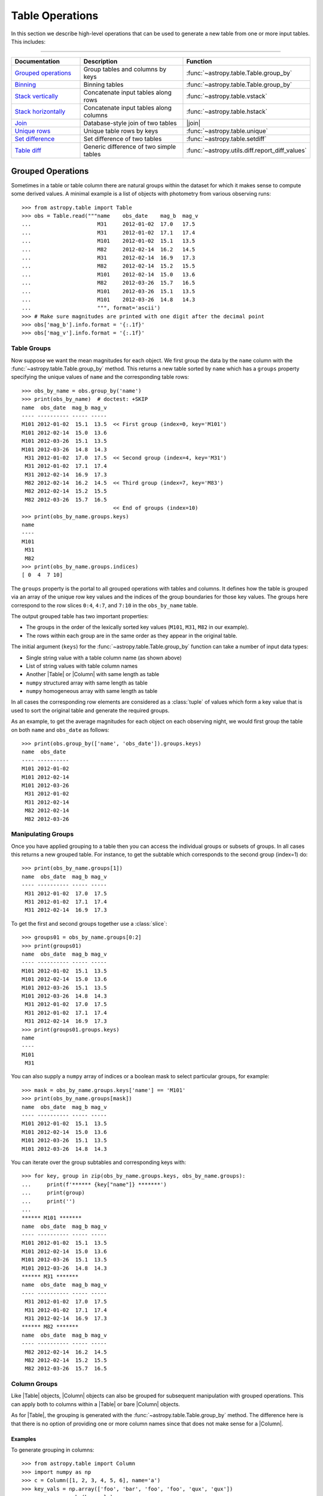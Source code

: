 .. |join| replace:: :func:`~astropy.table.join`

.. _table_operations:

Table Operations
****************

In this section we describe high-level operations that can be used to generate
a new table from one or more input tables. This includes:

=======================

.. list-table::
   :header-rows: 1
   :widths: 28 52 20

   * - Documentation
     - Description
     - Function
   * - `Grouped operations`_
     - Group tables and columns by keys
     - :func:`~astropy.table.Table.group_by`
   * - `Binning`_
     - Binning tables
     - :func:`~astropy.table.Table.group_by`
   * - `Stack vertically`_
     - Concatenate input tables along rows
     - :func:`~astropy.table.vstack`
   * - `Stack horizontally`_
     - Concatenate input tables along columns
     - :func:`~astropy.table.hstack`
   * - `Join`_
     - Database-style join of two tables
     - |join|
   * - `Unique rows`_
     - Unique table rows by keys
     - :func:`~astropy.table.unique`
   * - `Set difference`_
     - Set difference of two tables
     - :func:`~astropy.table.setdiff`
   * - `Table diff`_
     - Generic difference of two simple tables
     - :func:`~astropy.utils.diff.report_diff_values`


.. _grouped-operations:

Grouped Operations
------------------

.. EXAMPLE START: Grouped Operations in Tables

Sometimes in a table or table column there are natural groups within the dataset
for which it makes sense to compute some derived values. A minimal example is a
list of objects with photometry from various observing runs::

  >>> from astropy.table import Table
  >>> obs = Table.read("""name    obs_date    mag_b  mag_v
  ...                     M31     2012-01-02  17.0   17.5
  ...                     M31     2012-01-02  17.1   17.4
  ...                     M101    2012-01-02  15.1   13.5
  ...                     M82     2012-02-14  16.2   14.5
  ...                     M31     2012-02-14  16.9   17.3
  ...                     M82     2012-02-14  15.2   15.5
  ...                     M101    2012-02-14  15.0   13.6
  ...                     M82     2012-03-26  15.7   16.5
  ...                     M101    2012-03-26  15.1   13.5
  ...                     M101    2012-03-26  14.8   14.3
  ...                     """, format='ascii')
  >>> # Make sure magnitudes are printed with one digit after the decimal point
  >>> obs['mag_b'].info.format = '{:.1f}'
  >>> obs['mag_v'].info.format = '{:.1f}'

.. EXAMPLE END

Table Groups
^^^^^^^^^^^^

Now suppose we want the mean magnitudes for each object. We first group the data
by the ``name`` column with the :func:`~astropy.table.Table.group_by` method.
This returns a new table sorted by ``name`` which has a ``groups`` property
specifying the unique values of ``name`` and the corresponding table rows::

  >>> obs_by_name = obs.group_by('name')
  >>> print(obs_by_name)  # doctest: +SKIP
  name  obs_date  mag_b mag_v
  ---- ---------- ----- -----
  M101 2012-01-02  15.1  13.5  << First group (index=0, key='M101')
  M101 2012-02-14  15.0  13.6
  M101 2012-03-26  15.1  13.5
  M101 2012-03-26  14.8  14.3
   M31 2012-01-02  17.0  17.5  << Second group (index=4, key='M31')
   M31 2012-01-02  17.1  17.4
   M31 2012-02-14  16.9  17.3
   M82 2012-02-14  16.2  14.5  << Third group (index=7, key='M83')
   M82 2012-02-14  15.2  15.5
   M82 2012-03-26  15.7  16.5
                               << End of groups (index=10)
  >>> print(obs_by_name.groups.keys)
  name
  ----
  M101
   M31
   M82
  >>> print(obs_by_name.groups.indices)
  [ 0  4  7 10]

The ``groups`` property is the portal to all grouped operations with tables and
columns. It defines how the table is grouped via an array of the unique row key
values and the indices of the group boundaries for those key values. The groups
here correspond to the row slices ``0:4``, ``4:7``, and ``7:10`` in the
``obs_by_name`` table.

The output grouped table has two important properties:

- The groups in the order of the lexically sorted key values (``M101``, ``M31``,
  ``M82`` in our example).
- The rows within each group are in the same order as they appear in the
  original table.

The initial argument (``keys``) for the :func:`~astropy.table.Table.group_by`
function can take a number of input data types:

- Single string value with a table column name (as shown above)
- List of string values with table column names
- Another |Table| or |Column| with same length as table
- ``numpy`` structured array with same length as table
- ``numpy`` homogeneous array with same length as table

In all cases the corresponding row elements are considered as a :class:`tuple`
of values which form a key value that is used to sort the original table and
generate the required groups.

As an example, to get the average magnitudes for each object on each observing
night, we would first group the table on both ``name`` and ``obs_date`` as
follows::

  >>> print(obs.group_by(['name', 'obs_date']).groups.keys)
  name  obs_date
  ---- ----------
  M101 2012-01-02
  M101 2012-02-14
  M101 2012-03-26
   M31 2012-01-02
   M31 2012-02-14
   M82 2012-02-14
   M82 2012-03-26


Manipulating Groups
^^^^^^^^^^^^^^^^^^^

.. EXAMPLE START: Manipulating Groups in Tables

Once you have applied grouping to a table then you can access the individual
groups or subsets of groups. In all cases this returns a new grouped table.
For instance, to get the subtable which corresponds to the second group
(index=1) do::

  >>> print(obs_by_name.groups[1])
  name  obs_date  mag_b mag_v
  ---- ---------- ----- -----
   M31 2012-01-02  17.0  17.5
   M31 2012-01-02  17.1  17.4
   M31 2012-02-14  16.9  17.3

To get the first and second groups together use a :class:`slice`::

  >>> groups01 = obs_by_name.groups[0:2]
  >>> print(groups01)
  name  obs_date  mag_b mag_v
  ---- ---------- ----- -----
  M101 2012-01-02  15.1  13.5
  M101 2012-02-14  15.0  13.6
  M101 2012-03-26  15.1  13.5
  M101 2012-03-26  14.8  14.3
   M31 2012-01-02  17.0  17.5
   M31 2012-01-02  17.1  17.4
   M31 2012-02-14  16.9  17.3
  >>> print(groups01.groups.keys)
  name
  ----
  M101
   M31

You can also supply a ``numpy`` array of indices or a boolean mask to select
particular groups, for example::

  >>> mask = obs_by_name.groups.keys['name'] == 'M101'
  >>> print(obs_by_name.groups[mask])
  name  obs_date  mag_b mag_v
  ---- ---------- ----- -----
  M101 2012-01-02  15.1  13.5
  M101 2012-02-14  15.0  13.6
  M101 2012-03-26  15.1  13.5
  M101 2012-03-26  14.8  14.3

You can iterate over the group subtables and corresponding keys with::

  >>> for key, group in zip(obs_by_name.groups.keys, obs_by_name.groups):
  ...     print(f'****** {key["name"]} *******')
  ...     print(group)
  ...     print('')
  ...
  ****** M101 *******
  name  obs_date  mag_b mag_v
  ---- ---------- ----- -----
  M101 2012-01-02  15.1  13.5
  M101 2012-02-14  15.0  13.6
  M101 2012-03-26  15.1  13.5
  M101 2012-03-26  14.8  14.3
  ****** M31 *******
  name  obs_date  mag_b mag_v
  ---- ---------- ----- -----
   M31 2012-01-02  17.0  17.5
   M31 2012-01-02  17.1  17.4
   M31 2012-02-14  16.9  17.3
  ****** M82 *******
  name  obs_date  mag_b mag_v
  ---- ---------- ----- -----
   M82 2012-02-14  16.2  14.5
   M82 2012-02-14  15.2  15.5
   M82 2012-03-26  15.7  16.5

.. EXAMPLE END

Column Groups
^^^^^^^^^^^^^

Like |Table| objects, |Column| objects can also be grouped for subsequent
manipulation with grouped operations. This can apply both to columns within a
|Table| or bare |Column| objects.

As for |Table|, the grouping is generated with the
:func:`~astropy.table.Table.group_by` method. The difference here is that
there is no option of providing one or more column names since that
does not make sense for a |Column|.

Examples
~~~~~~~~

.. EXAMPLE START: Grouping Column Objects in Tables

To generate grouping in columns::

  >>> from astropy.table import Column
  >>> import numpy as np
  >>> c = Column([1, 2, 3, 4, 5, 6], name='a')
  >>> key_vals = np.array(['foo', 'bar', 'foo', 'foo', 'qux', 'qux'])
  >>> cg = c.group_by(key_vals)

  >>> for key, group in zip(cg.groups.keys, cg.groups):
  ...     print(f'****** {key} *******')
  ...     print(group)
  ...     print('')
  ...
  ****** bar *******
   a
  ---
    2
  ****** foo *******
   a
  ---
    1
    3
    4
  ****** qux *******
   a
  ---
    5
    6

.. EXAMPLE END

Aggregation
^^^^^^^^^^^

Aggregation is the process of applying a specified reduction function to the
values within each group for each non-key column. This function must accept a
|ndarray| as the first argument and return a single scalar value. Common
function examples are :func:`numpy.sum`, :func:`numpy.mean`, and
:func:`numpy.std`.

For the example grouped table ``obs_by_name`` from above, we compute the group
means with the :meth:`~astropy.table.groups.TableGroups.aggregate` method::

  >>> obs_mean = obs_by_name.groups.aggregate(np.mean)  # doctest: +SHOW_WARNINGS
  AstropyUserWarning: Cannot aggregate column 'obs_date' with type '<U10': ...
  >>> print(obs_mean)
  name mag_b mag_v
  ---- ----- -----
  M101  15.0  13.7
   M31  17.0  17.4
   M82  15.7  15.5

It seems the magnitude values were successfully averaged, but what about the
:class:`~astropy.utils.exceptions.AstropyUserWarning`? Since the ``obs_date``
column is a string-type array, the :func:`numpy.mean` function failed and
raised an exception ``cannot perform reduceat with flexible type``.  Any time this happens
:meth:`~astropy.table.groups.TableGroups.aggregate` will issue a warning and
then drop that column from the output result. Note that the ``name`` column is
one of the ``keys`` used to determine the grouping so it is automatically
ignored from aggregation.

.. EXAMPLE START: Performing Aggregation on Grouped Tables

From a grouped table it is possible to select one or more columns on which
to perform the aggregation::

  >>> print(obs_by_name['mag_b'].groups.aggregate(np.mean))
  mag_b
  -----
   15.0
   17.0
   15.7

The order of the columns can be specified too::

  >>> print(obs_by_name['name', 'mag_v', 'mag_b'].groups.aggregate(np.mean))
  name mag_v mag_b
  ---- ----- -----
  M101  13.7  15.0
   M31  17.4  17.0
   M82  15.5  15.7


A single column of data can be aggregated as well::

  >>> c = Column([1, 2, 3, 4, 5, 6], name='a')
  >>> key_vals = np.array(['foo', 'bar', 'foo', 'foo', 'qux', 'qux'])
  >>> cg = c.group_by(key_vals)
  >>> cg_sums = cg.groups.aggregate(np.sum)
  >>> for key, cg_sum in zip(cg.groups.keys, cg_sums):
  ...     print(f'Sum for {key} = {cg_sum}')
  ...
  Sum for bar = 2
  Sum for foo = 8
  Sum for qux = 11

.. EXAMPLE END

If the specified function has a :meth:`numpy.ufunc.reduceat` method, this will
be called instead. This can improve the performance by a factor of 10 to 100
(or more) for large unmasked tables or columns with many relatively small
groups.  It also allows for the use of certain ``numpy`` functions which
normally take more than one input array but also work as reduction functions,
like `numpy.add`.  The ``numpy`` functions which should take advantage of using
:meth:`numpy.ufunc.reduceat` include:

- `numpy.add`
- `numpy.arctan2`
- `numpy.bitwise_and`
- `numpy.bitwise_or`
- `numpy.bitwise_xor`
- `numpy.copysign`
- `numpy.divide`
- `numpy.equal`
- `numpy.floor_divide`
- `numpy.fmax`
- `numpy.fmin`
- `numpy.fmod`
- `numpy.greater_equal`
- `numpy.greater`
- `numpy.hypot`
- `numpy.left_shift`
- `numpy.less_equal`
- `numpy.less`
- `numpy.logaddexp2`
- `numpy.logaddexp`
- `numpy.logical_and`
- `numpy.logical_or`
- `numpy.logical_xor`
- `numpy.maximum`
- `numpy.minimum`
- `numpy.mod`
- `numpy.multiply`
- `numpy.not_equal`
- `numpy.power`
- `numpy.remainder`
- `numpy.right_shift`
- `numpy.subtract`
- `numpy.true_divide`

In special cases, :func:`numpy.sum` and :func:`numpy.mean` are substituted with
their respective ``reduceat`` methods.

Filtering
^^^^^^^^^

Table groups can be filtered by means of the
:meth:`~astropy.table.groups.TableGroups.filter` method. This is done by
supplying a function which is called for each group. The function
which is passed to this method must accept two arguments:

- ``table`` : |Table| object
- ``key_colnames`` : list of columns in ``table`` used as keys for grouping

It must then return either `True` or `False`.

Example
~~~~~~~

.. EXAMPLE START: Filtering Table Groups

The following will select all table groups with only positive values in the non-
key columns::

  >>> def all_positive(table, key_colnames):
  ...     colnames = [name for name in table.colnames if name not in key_colnames]
  ...     for colname in colnames:
  ...         if np.any(table[colname] <= 0):
  ...             return False
  ...     return True

An example of using this function is::

  >>> t = Table.read(""" a   b    c
  ...                   -2  7.0   2
  ...                   -2  5.0   1
  ...                    1  3.0  -5
  ...                    1 -2.0  -6
  ...                    1  1.0   7
  ...                    0  4.0   4
  ...                    3  3.0   5
  ...                    3 -2.0   6
  ...                    3  1.0   7""", format='ascii')
  >>> tg = t.group_by('a')
  >>> t_positive = tg.groups.filter(all_positive)
  >>> for group in t_positive.groups:
  ...     print(group)
  ...     print('')
  ...
   a   b   c
  --- --- ---
   -2 7.0   2
   -2 5.0   1
  <BLANKLINE>
   a   b   c
  --- --- ---
    0 4.0   4

As can be seen only the groups with ``a == -2`` and ``a == 0`` have all
positive values in the non-key columns, so those are the ones that are selected.

Likewise a grouped column can be filtered with the
:meth:`~astropy.table.groups.ColumnGroups.filter`, method but in this case the
filtering function takes only a single argument which is the column group. It
still must return either `True` or `False`. For example::

  def all_positive(column):
      return np.all(column > 0)

.. EXAMPLE END

.. _table_binning:

Binning
-------

A common tool in analysis is to bin a table based on some reference value.
Examples:

- Photometry of a binary star in several bands taken over a
  span of time which should be binned by orbital phase.
- Reducing the sampling density for a table by combining
  100 rows at a time.
- Unevenly sampled historical data which should binned to
  four points per year.

All of these examples of binning a table can be accomplished using
`grouped operations`_. The examples in that section are focused on the
case of discrete key values such as the name of a source. In this
section we show a concise yet powerful way of applying grouped operations to
accomplish binning on key values such as time, phase, or row number.

The common theme in all of these cases is to convert the key value array into
a new float- or int-valued array whose values are identical for rows in the same
output bin.

Example
^^^^^^^

.. EXAMPLE START: Binning a Table using Grouped Operations

As an example, we generate a fake light curve::

  >>> year = np.linspace(2000.0, 2010.0, 200)  # 200 observations over 10 years
  >>> period = 1.811
  >>> y0 = 2005.2
  >>> mag = 14.0 + 1.2 * np.sin(2 * np.pi * (year - y0) / period)
  >>> phase = ((year - y0) / period) % 1.0
  >>> dat = Table([year, phase, mag], names=['year', 'phase', 'mag'])

Now we make an array that will be used for binning the data by 0.25 year
intervals::

  >>> year_bin = np.trunc(year / 0.25)

This has the property that all samples in each 0.25 year bin have the same
value of ``year_bin``. Think of ``year_bin`` as the bin number for ``year``.
Then do the binning by grouping and immediately aggregating with
:func:`numpy.mean`.

  >>> dat_grouped = dat.group_by(year_bin)
  >>> dat_binned = dat_grouped.groups.aggregate(np.mean)

We can plot the results with ``plt.plot(dat_binned['year'], dat_binned['mag'],
'.')``. Alternately, we could bin into 10 phase bins::

  >>> phase_bin = np.trunc(phase / 0.1)
  >>> dat_grouped = dat.group_by(phase_bin)
  >>> dat_binned = dat_grouped.groups.aggregate(np.mean)

This time, try plotting with ``plt.plot(dat_binned['phase'],
dat_binned['mag'])``.

.. EXAMPLE END

.. _stack-vertically:

Stack Vertically
----------------

The |Table| class supports stacking tables vertically with the
:func:`~astropy.table.vstack` function. This process is also commonly known as
concatenating or appending tables in the row direction. It corresponds roughly
to the :func:`numpy.vstack` function.

Examples
^^^^^^^^

.. EXAMPLE START: Stacking (or Concatenating) Tables Vertically

Suppose we have two tables of observations with several column names in
common::

  >>> from astropy.table import Table, vstack
  >>> obs1 = Table.read("""name    obs_date    mag_b  logLx
  ...                      M31     2012-01-02  17.0   42.5
  ...                      M82     2012-10-29  16.2   43.5
  ...                      M101    2012-10-31  15.1   44.5""", format='ascii')

  >>> obs2 = Table.read("""name    obs_date    logLx
  ...                      NGC3516 2011-11-11  42.1
  ...                      M31     1999-01-05  43.1
  ...                      M82     2012-10-30  45.0""", format='ascii')

Now we can stack these two tables::

  >>> print(vstack([obs1, obs2]))
    name   obs_date  mag_b logLx
  ------- ---------- ----- -----
      M31 2012-01-02  17.0  42.5
      M82 2012-10-29  16.2  43.5
     M101 2012-10-31  15.1  44.5
  NGC3516 2011-11-11    --  42.1
      M31 1999-01-05    --  43.1
      M82 2012-10-30    --  45.0

Notice that the ``obs2`` table is missing the ``mag_b`` column, so in the
stacked output table those values are marked as missing. This is the default
behavior and corresponds to ``join_type='outer'``. There are two other allowed
values for the ``join_type`` argument, ``'inner'`` and ``'exact'``::

  >>> print(vstack([obs1, obs2], join_type='inner'))
    name   obs_date  logLx
  ------- ---------- -----
      M31 2012-01-02  42.5
      M82 2012-10-29  43.5
     M101 2012-10-31  44.5
  NGC3516 2011-11-11  42.1
      M31 1999-01-05  43.1
      M82 2012-10-30  45.0

  >>> print(vstack([obs1, obs2], join_type='exact'))  # doctest: +IGNORE_EXCEPTION_DETAIL
  Traceback (most recent call last):
    ...
  TableMergeError: Inconsistent columns in input arrays (use 'inner'
  or 'outer' join_type to allow non-matching columns)

In the case of ``join_type='inner'``, only the common columns (the intersection)
are present in the output table. When ``join_type='exact'`` is specified, then
:func:`~astropy.table.vstack` requires that all of the input tables have
exactly the same column names.

More than two tables can be stacked by supplying a longer list of tables::

  >>> obs3 = Table.read("""name    obs_date    mag_b  logLx
  ...                      M45     2012-02-03  15.0   40.5""", format='ascii')
  >>> print(vstack([obs1, obs2, obs3]))
    name   obs_date  mag_b logLx
  ------- ---------- ----- -----
      M31 2012-01-02  17.0  42.5
      M82 2012-10-29  16.2  43.5
     M101 2012-10-31  15.1  44.5
  NGC3516 2011-11-11    --  42.1
      M31 1999-01-05    --  43.1
      M82 2012-10-30    --  45.0
      M45 2012-02-03  15.0  40.5

See also the sections on `Merging metadata`_ and `Merging column attributes`_
for details on how these characteristics of the input tables are merged in the
single output table. Note also that you can use a single table |Row| instead of
a full table as one of the inputs.

.. EXAMPLE END

.. _stack-horizontally:

Stack Horizontally
------------------

The |Table| class supports stacking tables horizontally (in the column-wise
direction) with the :func:`~astropy.table.hstack` function. It corresponds
roughly to the :func:`numpy.hstack` function.

Examples
^^^^^^^^

.. EXAMPLE START: Stacking (or Concatenating) Tables Horizontally

Suppose we have the following two tables::

  >>> from astropy.table import Table, hstack
  >>> t1 = Table.read("""a   b    c
  ...                    1   foo  1.4
  ...                    2   bar  2.1
  ...                    3   baz  2.8""", format='ascii')
  >>> t2 = Table.read("""d     e
  ...                    ham   eggs
  ...                    spam  toast""", format='ascii')

Now we can stack these two tables horizontally::

  >>> print(hstack([t1, t2]))
   a   b   c   d     e
  --- --- --- ---- -----
    1 foo 1.4  ham  eggs
    2 bar 2.1 spam toast
    3 baz 2.8   --    --

As with :func:`~astropy.table.vstack`, there is an optional ``join_type``
argument that can take values ``'inner'``, ``'exact'``, and ``'outer'``. The
default is ``'outer'``, which effectively takes the union of available rows and
masks out any missing values. This is illustrated in the example above. The
other options give the intersection of rows, where ``'exact'`` requires that
all tables have exactly the same number of rows::

  >>> print(hstack([t1, t2], join_type='inner'))
   a   b   c   d     e
  --- --- --- ---- -----
    1 foo 1.4  ham  eggs
    2 bar 2.1 spam toast

  >>> print(hstack([t1, t2], join_type='exact'))  # doctest: +IGNORE_EXCEPTION_DETAIL
  Traceback (most recent call last):
    ...
  TableMergeError: Inconsistent number of rows in input arrays (use 'inner' or
  'outer' join_type to allow non-matching rows)

More than two tables can be stacked by supplying a longer list of tables. The
example below also illustrates the behavior when there is a conflict in the
input column names (see the section on `Column renaming`_ for details)::

  >>> t3 = Table.read("""a    b
  ...                    M45  2012-02-03""", format='ascii')
  >>> print(hstack([t1, t2, t3]))
  a_1 b_1  c   d     e   a_3    b_3
  --- --- --- ---- ----- --- ----------
    1 foo 1.4  ham  eggs M45 2012-02-03
    2 bar 2.1 spam toast  --         --
    3 baz 2.8   --    --  --         --

The metadata from the input tables is merged by the process described in the
`Merging metadata`_ section. Note also that you can use a single table |Row|
instead of a full table as one of the inputs.

.. EXAMPLE END

.. _stack-depthwise:

Stack Depth-Wise
----------------

The |Table| class supports stacking columns within tables depth-wise using the
:func:`~astropy.table.dstack` function. It corresponds roughly to running the
:func:`numpy.dstack` function on the individual columns matched by name.

Examples
^^^^^^^^

.. EXAMPLE START: Stacking (or Concatenating) Tables Depth-Wise

Suppose we have tables of data for sources giving information on the enclosed
source counts for different PSF fractions::

  >>> from astropy.table import Table, dstack
  >>> src1 = Table.read("""psf_frac  counts
  ...                      0.10        45.
  ...                      0.50        90.
  ...                      0.90       120.
  ...                      """, format='ascii')

  >>> src2 = Table.read("""psf_frac  counts
  ...                      0.10       200.
  ...                      0.50       300.
  ...                      0.90       350.
  ...                      """, format='ascii')

Now we can stack these two tables depth-wise to get a single table with the
characteristics of both sources::

  >>> srcs = dstack([src1, src2])
  >>> print(srcs)
   psf_frac      counts
  ---------- --------------
  0.1 .. 0.1  45.0 .. 200.0
  0.5 .. 0.5  90.0 .. 300.0
  0.9 .. 0.9 120.0 .. 350.0

In this case the counts for the first source are accessible as
``srcs['counts'][:, 0]``, and likewise the second source counts are
``srcs['counts'][:, 1]``.

For this function the length of all input tables must be the same. This
function can accept ``join_type`` and ``metadata_conflicts`` just like the
:func:`~astropy.table.vstack` function. The ``join_type`` argument controls how
to handle mismatches in the columns of the input table.

See also the sections on `Merging metadata`_ and `Merging column attributes`_
for details on how these characteristics of the input tables are merged in the
single output table. Note also that you can use a single table |Row| instead of
a full table as one of the inputs.

.. EXAMPLE END

.. _table-join:

Join
----

The |Table| class supports the `database join
<https://en.wikipedia.org/wiki/Join_(SQL)>`_ operation. This provides a flexible
and powerful way to combine tables based on the values in one or more key
columns.

Examples
^^^^^^^^

.. EXAMPLE START: Combining Tables using the Database Join Operation

Suppose we have two tables of observations, the first with B and V magnitudes
and the second with X-ray luminosities of an overlapping (but not identical)
sample::

  >>> from astropy.table import Table, join
  >>> optical = Table.read("""name    obs_date    mag_b  mag_v
  ...                         M31     2012-01-02  17.0   16.0
  ...                         M82     2012-10-29  16.2   15.2
  ...                         M101    2012-10-31  15.1   15.5""", format='ascii')
  >>> xray = Table.read("""   name    obs_date    logLx
  ...                         NGC3516 2011-11-11  42.1
  ...                         M31     1999-01-05  43.1
  ...                         M82     2012-10-29  45.0""", format='ascii')

The |join| method allows you to merge these two tables into a single table based
on matching values in the "key columns". By default, the key columns are the set
of columns that are common to both tables. In this case the key columns are
``name`` and ``obs_date``. We can find all of the observations of the same
object on the same date as follows::

  >>> opt_xray = join(optical, xray)
  >>> print(opt_xray)
  name  obs_date  mag_b mag_v logLx
  ---- ---------- ----- ----- -----
   M82 2012-10-29  16.2  15.2  45.0

We can perform the match by ``name`` only by providing the ``keys`` argument,
which can be either a single column name or a list of column names::

  >>> print(join(optical, xray, keys='name'))
  name obs_date_1 mag_b mag_v obs_date_2 logLx
  ---- ---------- ----- ----- ---------- -----
   M31 2012-01-02  17.0  16.0 1999-01-05  43.1
   M82 2012-10-29  16.2  15.2 2012-10-29  45.0

This output table has all of the observations that have both optical and X-ray
data for an object (M31 and M82). Notice that since the ``obs_date`` column
occurs in both tables, it has been split into two columns, ``obs_date_1`` and
``obs_date_2``. The values are taken from the "left" (``optical``) and "right"
(``xray``) tables, respectively.

.. EXAMPLE END

Different Join Options
^^^^^^^^^^^^^^^^^^^^^^

The table joins so far are known as "inner" joins and represent the strict
intersection of the two tables on the key columns.

.. EXAMPLE START: Table Join Options

If you want to make a new table which has *every* row from the left table and
includes matching values from the right table when available, this is known as a
left join::

  >>> print(join(optical, xray, join_type='left'))
  name  obs_date  mag_b mag_v logLx
  ---- ---------- ----- ----- -----
  M101 2012-10-31  15.1  15.5    --
   M31 2012-01-02  17.0  16.0    --
   M82 2012-10-29  16.2  15.2  45.0

Two of the observations do not have X-ray data, as indicated by the ``--`` in
the table. You might be surprised that there is no X-ray data for M31 in the
output. Remember that the default matching key includes both ``name`` and
``obs_date``. Specifying the key as only the ``name`` column gives::

  >>> print(join(optical, xray, join_type='left', keys='name'))
  name obs_date_1 mag_b mag_v obs_date_2 logLx
  ---- ---------- ----- ----- ---------- -----
  M101 2012-10-31  15.1  15.5         --    --
   M31 2012-01-02  17.0  16.0 1999-01-05  43.1
   M82 2012-10-29  16.2  15.2 2012-10-29  45.0

Likewise you can construct a new table with every row of the right table and
matching left values (when available) using ``join_type='right'``.

To make a table with the union of rows from both tables do an "outer" join::

  >>> print(join(optical, xray, join_type='outer'))
    name   obs_date  mag_b mag_v logLx
  ------- ---------- ----- ----- -----
     M101 2012-10-31  15.1  15.5    --
      M31 1999-01-05    --    --  43.1
      M31 2012-01-02  17.0  16.0    --
      M82 2012-10-29  16.2  15.2  45.0
  NGC3516 2011-11-11    --    --  42.1

In all the above cases the output join table will be sorted by the key
column(s) and in general will not preserve the row order of the input tables.

Finally, you can do a "Cartesian" join, which is the Cartesian product of all
available rows. In this case there are no key columns (and supplying the
``keys`` argument is an error)::

  >>> print(join(optical, xray, join_type='cartesian'))
  name_1 obs_date_1 mag_b mag_v  name_2 obs_date_2 logLx
  ------ ---------- ----- ----- ------- ---------- -----
     M31 2012-01-02  17.0  16.0 NGC3516 2011-11-11  42.1
     M31 2012-01-02  17.0  16.0     M31 1999-01-05  43.1
     M31 2012-01-02  17.0  16.0     M82 2012-10-29  45.0
     M82 2012-10-29  16.2  15.2 NGC3516 2011-11-11  42.1
     M82 2012-10-29  16.2  15.2     M31 1999-01-05  43.1
     M82 2012-10-29  16.2  15.2     M82 2012-10-29  45.0
    M101 2012-10-31  15.1  15.5 NGC3516 2011-11-11  42.1
    M101 2012-10-31  15.1  15.5     M31 1999-01-05  43.1
    M101 2012-10-31  15.1  15.5     M82 2012-10-29  45.0

.. EXAMPLE END

Non-Identical Key Column Names
^^^^^^^^^^^^^^^^^^^^^^^^^^^^^^

.. EXAMPLE START: Joining Tables with Unique Key Column Names

To use the |join| function with non-identical key column names, use the
``keys_left`` and ``keys_right`` arguments. In the following example one table
has a ``'name'`` column while the other has an ``'obj_id'`` column::

  >>> optical = Table.read("""name    obs_date    mag_b  mag_v
  ...                         M31     2012-01-02  17.0   16.0
  ...                         M82     2012-10-29  16.2   15.2
  ...                         M101    2012-10-31  15.1   15.5""", format='ascii')
  >>> xray_1 = Table.read("""obj_id    obs_date    logLx
  ...                        NGC3516 2011-11-11  42.1
  ...                        M31     1999-01-05  43.1
  ...                        M82     2012-10-29  45.0""", format='ascii')

In order to perform a match based on the names of the objects, do the
following::

  >>> print(join(optical, xray_1, keys_left='name', keys_right='obj_id'))
  name obs_date_1 mag_b mag_v obj_id obs_date_2 logLx
  ---- ---------- ----- ----- ------ ---------- -----
   M31 2012-01-02  17.0  16.0    M31 1999-01-05  43.1
   M82 2012-10-29  16.2  15.2    M82 2012-10-29  45.0

The ``keys_left`` and ``keys_right`` arguments can also take a list of column
names or even a list of column-like objects. The latter case allows specifying
the matching key column values independent of the tables being joined.

.. EXAMPLE END

Identical Key Values
^^^^^^^^^^^^^^^^^^^^

.. EXAMPLE START: Joining Tables with Identical Key Values

The |Table| join operation works even if there are multiple rows with identical
key values. For example, the following tables have multiple rows for the column
``'key'``::

  >>> from astropy.table import Table, join
  >>> left = Table([[0, 1, 1, 2], ['L1', 'L2', 'L3', 'L4']], names=('key', 'L'))
  >>> right = Table([[1, 1, 2, 4], ['R1', 'R2', 'R3', 'R4']], names=('key', 'R'))
  >>> print(left)
  key  L
  --- ---
    0  L1
    1  L2
    1  L3
    2  L4
  >>> print(right)
  key  R
  --- ---
    1  R1
    1  R2
    2  R3
    4  R4

Doing an outer join on these tables shows that what is really happening is a
`Cartesian product <https://en.wikipedia.org/wiki/Cartesian_product>`_. For
each matching key, every combination of the left and right tables is
represented. When there is no match in either the left or right table, the
corresponding column values are designated as missing::

  >>> print(join(left, right, join_type='outer'))
  key  L   R
  --- --- ---
    0  L1  --
    1  L2  R1
    1  L2  R2
    1  L3  R1
    1  L3  R2
    2  L4  R3
    4  --  R4

An inner join is the same but only returns rows where there is a key match in
both the left and right tables::

  >>> print(join(left, right, join_type='inner'))
  key  L   R
  --- --- ---
    1  L2  R1
    1  L2  R2
    1  L3  R1
    1  L3  R2
    2  L4  R3

Conflicts in the input table names are handled by the process described in the
section on `Column renaming`_. See also the sections on `Merging metadata`_ and
`Merging column attributes`_ for details on how these characteristics of the
input tables are merged in the single output table.

.. EXAMPLE END

Merging Details
---------------

When combining two or more tables there is the need to merge certain
characteristics in the inputs and potentially resolve conflicts. This
section describes the process.

Column Renaming
^^^^^^^^^^^^^^^

In cases where the input tables have conflicting column names, there
is a mechanism to generate unique output column names. There are two
keyword arguments that control the renaming behavior:

``table_names``
    List of strings that provide names for the tables being joined.
    By default this is ``['1', '2', ...]``, where the numbers correspond to
    the input tables.

``uniq_col_name``
    String format specifier with a default value of ``'{col_name}_{table_name}'``.

This is best understood by example using the ``optical`` and ``xray`` tables
in the |join| example defined previously::

  >>> print(join(optical, xray, keys='name',
  ...            table_names=['OPTICAL', 'XRAY'],
  ...            uniq_col_name='{table_name}_{col_name}'))
  name OPTICAL_obs_date mag_b mag_v XRAY_obs_date logLx
  ---- ---------------- ----- ----- ------------- -----
   M31       2012-01-02  17.0  16.0    1999-01-05  43.1
   M82       2012-10-29  16.2  15.2    2012-10-29  45.0

.. _merging_metadata:

Merging Metadata
^^^^^^^^^^^^^^^^

|Table| objects can have associated metadata:

- ``Table.meta``: table-level metadata as an ordered dictionary
- ``Column.meta``: per-column metadata as an ordered dictionary

The table operations described here handle the task of merging the metadata in
the input tables into a single output structure. Because the metadata can be
arbitrarily complex there is no unique way to do the merge. The current
implementation uses a recursive algorithm with four rules:

- :class:`dict` elements are merged by keys.
- Conflicting :class:`list` or :class:`tuple` elements are concatenated.
- Conflicting :class:`dict` elements are merged by recursively calling the
  merge function.
- Conflicting elements that are not :class:`list`, :class:`tuple`, or
  :class:`dict` will follow the following rules:

    - If both metadata values are identical, the output is set to this value.
    - If one of the conflicting metadata values is `None`, the other value is
      picked.
    - If both metadata values are different and neither is `None`, the one for
      the last table in the list is picked.

By default, a warning is emitted in the last case (both metadata values are not
`None`). The warning can be silenced or made into an exception using the
``metadata_conflicts`` argument to :func:`~astropy.table.hstack`,
:func:`~astropy.table.vstack`, or
:func:`~astropy.table.join`. The ``metadata_conflicts`` option can be set to:

- ``'silent'`` – no warning is emitted, the value for the last table is silently
  picked.
- ``'warn'`` – a warning is emitted, the value for the last table is picked.
- ``'error'`` – an exception is raised.

The default strategies for merging metadata can be augmented or customized by
defining subclasses of the `~astropy.utils.metadata.MergeStrategy` base class.
In most cases you will also use
:func:`~astropy.utils.metadata.enable_merge_strategies` for enabling the custom
strategies. The linked documentation strings provide details.

Merging Column Attributes
^^^^^^^^^^^^^^^^^^^^^^^^^

In addition to the table and column ``meta`` attributes, the column attributes
``unit``, ``format``, and ``description`` are merged by going through the input
tables in order and taking the last value which is defined (i.e., is not
`None`).

Example
~~~~~~~

.. EXAMPLE START: Merging Column Attributes in a Table

To merge column attributes ``unit``, ``format``, or ``description``::

  >>> from astropy.table import Column, Table, vstack
  >>> col1 = Column([1], name='a')
  >>> col2 = Column([2], name='a', unit='cm')
  >>> col3 = Column([3], name='a', unit='m')
  >>> t1 = Table([col1])
  >>> t2 = Table([col2])
  >>> t3 = Table([col3])
  >>> out = vstack([t1, t2, t3])  # doctest: +SHOW_WARNINGS
  MergeConflictWarning: In merged column 'a' the 'unit' attribute does
  not match (cm != m).  Using m for merged output
  >>> out['a'].unit
  Unit("m")

The rules for merging are the same as for `Merging metadata`_, and the
``metadata_conflicts`` option also controls the merging of column attributes.

.. EXAMPLE END

.. _astropy-table-join-functions:

Joining Coordinates and Custom Join Functions
^^^^^^^^^^^^^^^^^^^^^^^^^^^^^^^^^^^^^^^^^^^^^

Source catalogs that have |SkyCoord| coordinate columns can be joined using
cross-matching of the coordinates with a specified distance threshold. This is
a special case of a more general problem of "fuzzy" matching of key column
values, where instead of an exact match we require only an approximate match.
This is supported using the ``join_funcs`` argument.

.. warning::

   The coordinate and distance table joins discussed in this section are most
   applicable in the case where the relevant entries in at least one of the
   tables are all separated from one another by more than twice the join
   distance. If this is not satisfied then the join results may be unexpected.

   This is a consequence of the algorithm which effectively finds clusters of
   nearby points (an "equivalence class") and assigns a unique cluster
   identifier to each entry in both tables. This assumes the join matching
   function is a transitive relation where ``join_func(A, B)`` and
   ``join_func(B, C)`` implies ``join_func(A, C)``. With multiple matches on
   both left and right sides it is possible for the cluster of points having a
   single cluster identifier to expand in size beyond the distance threshold.

   Users should be especially aware of this issue if additional join keys
   are provided beyond the ``join_funcs``. The code does not do a "pre-join"
   on the other keys, so the possibility of having overlaps within the distance
   in both tables is higher.

Example
~~~~~~~

.. EXAMPLE START: Joining a Table on Coordinates

To join two tables on a |SkyCoord| key column we use the ``join_funcs`` keyword
to supply a :class:`dict` of functions that specify how to match a particular
key column by name. In the example below we are joining on the ``sc`` column,
so we provide the following argument::

  join_funcs={'sc': join_skycoord(0.2 * u.deg)}

This tells |join| to match the ``sc`` key column using the join function
:func:`~astropy.table.join_skycoord` with a matching distance threshold of 0.2
deg. Under the hood this calls
:meth:`~astropy.coordinates.SkyCoord.search_around_sky` or
:meth:`~astropy.coordinates.SkyCoord.search_around_3d` to do the
cross-matching. The default is to use
:meth:`~astropy.coordinates.SkyCoord.search_around_sky` (angle) matching, but
:meth:`~astropy.coordinates.SkyCoord.search_around_3d` (length or
dimensionless) is also available. This is specified using the ``distance_func``
argument of :func:`~astropy.table.join_skycoord`, which can also be a function
that matches the input and output API of
:meth:`~astropy.coordinates.SkyCoord.search_around_sky`.

Now we show the whole process:

..  doctest-requires:: scipy

  >>> from astropy.coordinates import SkyCoord
  >>> import astropy.units as u
  >>> from astropy.table import Table, join, join_skycoord

..  doctest-requires:: scipy

  >>> sc1 = SkyCoord([0, 1, 1.1, 2], [0, 0, 0, 0], unit='deg')
  >>> sc2 = SkyCoord([1.05, 0.5, 2.1], [0, 0, 0], unit='deg')

..  doctest-requires:: scipy

  >>> t1 = Table([sc1, [0, 1, 2, 3]], names=['sc', 'idx'])
  >>> t2 = Table([sc2, [0, 1, 2]], names=['sc', 'idx'])

..  doctest-requires:: scipy

  >>> t12 = join(t1, t2, keys='sc', join_funcs={'sc': join_skycoord(0.2 * u.deg)})
  >>> print(t12)
  sc_id   sc_1  idx_1   sc_2   idx_2
        deg,deg       deg,deg
  ----- ------- ----- -------- -----
      1 1.0,0.0     1 1.05,0.0     0
      1 1.1,0.0     2 1.05,0.0     0
      2 2.0,0.0     3  2.1,0.0     2

The joined table has matched the sources within 0.2 deg and created a new
column ``sc_id`` with a unique identifier for each source.

.. EXAMPLE END

You might be wondering what is happening in the join function defined above,
especially if you are interested in defining your own such function. This could
be done in order to allow fuzzy word matching of tables, for example joining
tables of people by name where the names do not always match exactly.

The first thing to note here is that the :func:`~astropy.table.join_skycoord`
function actually returns a function itself. This allows specifying a variable
match distance via a function enclosure. The requirement of the join function
is that it accepts two arguments corresponding to the two key columns, and
returns a tuple of ``(ids1, ids2)``. These identifiers correspond to the
identification of each column entry with a unique matched source.

..  doctest-requires:: scipy

    >>> join_func = join_skycoord(0.2 * u.deg)
    >>> join_func(sc1, sc2)  # Associate each coordinate with unique source ID
    (array([3, 1, 1, 2]), array([1, 4, 2]))

If you would like to write your own fuzzy matching function, we suggest starting
from the source code for :func:`~astropy.table.join_skycoord` or
:func:`~astropy.table.join_distance`.

Join on Distance
~~~~~~~~~~~~~~~~

The example above focused on joining on a |SkyCoord|, but you can also join on
a generic distance between column values using the
:func:`~astropy.table.join_distance` join function. This can apply to 1D or 2D
(vector) columns. This will look very similar to the coordinates example, but
here there is a bit more flexibility. The matching is done using
:class:`scipy.spatial.KDTree` and
:meth:`scipy.spatial.KDTree.query_ball_tree`, and the behavior of these can be
controlled via the ``kdtree_args`` and ``query_args`` arguments, respectively.

.. _unique-rows:

Unique Rows
-----------

Sometimes it makes sense to use only rows with unique key columns or even
fully unique rows from a table. This can be done using the above described
:meth:`~astropy.table.Table.group_by` method and ``groups`` attribute, or with
the :func:`~astropy.table.unique` convenience function. The
:func:`~astropy.table.unique` function returns a sorted table containing the
first row for each unique ``keys`` column value. If no ``keys`` is provided, it
returns a sorted table containing all of the fully unique rows.

Example
^^^^^^^

.. EXAMPLE START: Grouping Unique Rows in Tables

An example of a situation where you might want to use rows with unique key
columns is a list of objects with photometry from various observing
runs. Using ``'name'`` as the only ``keys``, it returns with the first
occurrence of each of the three targets::

  >>> from astropy import table
  >>> obs = table.Table.read("""name    obs_date    mag_b  mag_v
  ...                           M31     2012-01-02  17.0   17.5
  ...                           M82     2012-02-14  16.2   14.5
  ...                           M101    2012-01-02  15.1   13.5
  ...                           M31     2012-01-02  17.1   17.4
  ...                           M101    2012-01-02  15.1   13.5
  ...                           M82     2012-02-14  16.2   14.5
  ...                           M31     2012-02-14  16.9   17.3
  ...                           M82     2012-02-14  15.2   15.5
  ...                           M101    2012-02-14  15.0   13.6
  ...                           M82     2012-03-26  15.7   16.5
  ...                           M101    2012-03-26  15.1   13.5
  ...                           M101    2012-03-26  14.8   14.3
  ...                           """, format='ascii')
  >>> unique_by_name = table.unique(obs, keys='name')
  >>> print(unique_by_name)
  name  obs_date  mag_b mag_v
  ---- ---------- ----- -----
  M101 2012-01-02  15.1  13.5
   M31 2012-01-02  17.0  17.5
   M82 2012-02-14  16.2  14.5

Using multiple columns as ``keys``::

  >>> unique_by_name_date = table.unique(obs, keys=['name', 'obs_date'])
  >>> print(unique_by_name_date)
  name  obs_date  mag_b mag_v
  ---- ---------- ----- -----
  M101 2012-01-02  15.1  13.5
  M101 2012-02-14  15.0  13.6
  M101 2012-03-26  15.1  13.5
   M31 2012-01-02  17.0  17.5
   M31 2012-02-14  16.9  17.3
   M82 2012-02-14  16.2  14.5
   M82 2012-03-26  15.7  16.5

.. EXAMPLE END

.. _set-difference:

Set Difference
--------------

A set difference will tell you the elements that are contained in the first set
but not in the other. This concept can be applied to rows of a table by using
the :func:`~astropy.table.setdiff` function. You provide the function with two
input tables and it will return all rows in the first table which do not occur
in the second table.

The optional ``keys`` parameter specifies the names of columns that are used to
match table rows. This can be a subset of the full list of columns, but both
the first and second tables must contain all columns specified by ``keys``.
If not provided, then ``keys`` defaults to all column names in the first table.

If no different rows are found, the :func:`~astropy.table.setdiff` function
will return an empty table.

Example
^^^^^^^

.. EXAMPLE START: Using Set Difference in Tables

The example below illustrates finding the set difference of two observation
lists using a common subset of the columns in two tables.::

  >>> from astropy.table import Table, setdiff
  >>> cat_1 = Table.read("""name    obs_date    mag_b  mag_v
  ...                       M31     2012-01-02  17.0   16.0
  ...                       M82     2012-10-29  16.2   15.2
  ...                       M101    2012-10-31  15.1   15.5""", format='ascii')
  >>> cat_2 = Table.read("""   name    obs_date    logLx
  ...                          NGC3516 2011-11-11  42.1
  ...                          M31     2012-01-02  43.1
  ...                          M82     2012-10-29  45.0""", format='ascii')
  >>> sdiff = setdiff(cat_1, cat_2, keys=['name', 'obs_date'])
  >>> print(sdiff)
  name  obs_date  mag_b mag_v
  ---- ---------- ----- -----
  M101 2012-10-31  15.1  15.5

In this example there is a column in the first table that is not
present in the second table, so the ``keys`` parameter must be used to specify
the desired column names.

.. EXAMPLE END

.. _table-diff:

Table Diff
----------

To compare two tables, you can use
:func:`~astropy.utils.diff.report_diff_values`, which would produce a report
identical to :ref:`FITS diff <io-fits-differs>`.

Example
^^^^^^^

.. EXAMPLE START: Using Table Diff to Compare Tables

The example below illustrates finding the difference between two tables::

  >>> from astropy.table import Table
  >>> from astropy.utils.diff import report_diff_values
  >>> import sys
  >>> cat_1 = Table.read("""name    obs_date    mag_b  mag_v
  ...                       M31     2012-01-02  17.0   16.0
  ...                       M82     2012-10-29  16.2   15.2
  ...                       M101    2012-10-31  15.1   15.5""", format='ascii')
  >>> cat_2 = Table.read("""name    obs_date    mag_b  mag_v
  ...                       M31     2012-01-02  17.0   16.5
  ...                       M82     2012-10-29  16.2   15.2
  ...                       M101    2012-10-30  15.1   15.5
  ...                       NEW     2018-05-08   nan    9.0""", format='ascii')
  >>> identical = report_diff_values(cat_1, cat_2, fileobj=sys.stdout)
       name  obs_date  mag_b mag_v
       ---- ---------- ----- -----
    a>  M31 2012-01-02  17.0  16.0
     ?                           ^
    b>  M31 2012-01-02  17.0  16.5
     ?                           ^
        M82 2012-10-29  16.2  15.2
    a> M101 2012-10-31  15.1  15.5
     ?               ^
    b> M101 2012-10-30  15.1  15.5
     ?               ^
    b>  NEW 2018-05-08   nan   9.0
  >>> identical
  False

.. EXAMPLE END
